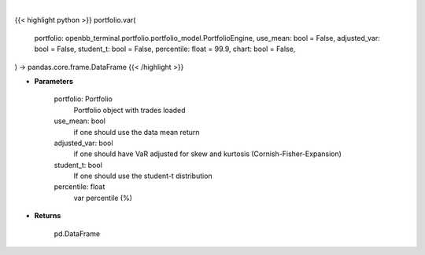 .. role:: python(code)
    :language: python
    :class: highlight

|

.. raw:: html

    <h3>
    > Getting data
    </h3>

{{< highlight python >}}
portfolio.var(
    portfolio: openbb_terminal.portfolio.portfolio_model.PortfolioEngine,
    use_mean: bool = False,
    adjusted_var: bool = False,
    student_t: bool = False,
    percentile: float = 99.9,
    chart: bool = False,
) -> pandas.core.frame.DataFrame
{{< /highlight >}}

.. raw:: html

    <p>
    Get portfolio VaR
    </p>

* **Parameters**

    portfolio: Portfolio
        Portfolio object with trades loaded
    use_mean: bool
        if one should use the data mean return
    adjusted_var: bool
        if one should have VaR adjusted for skew and kurtosis (Cornish-Fisher-Expansion)
    student_t: bool
        If one should use the student-t distribution
    percentile: float
        var percentile (%)

* **Returns**

    pd.DataFrame
